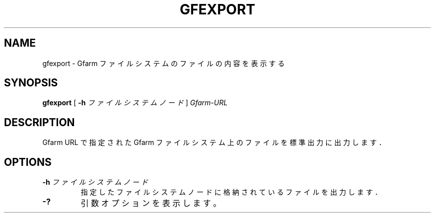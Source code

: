 .\" This manpage has been automatically generated by docbook2man 
.\" from a DocBook document.  This tool can be found at:
.\" <http://shell.ipoline.com/~elmert/comp/docbook2X/> 
.\" Please send any bug reports, improvements, comments, patches, 
.\" etc. to Steve Cheng <steve@ggi-project.org>.
.TH "GFEXPORT" "1" "04 April 2011" "Gfarm" ""

.SH NAME
gfexport \- Gfarm ファイルシステムのファイルの内容を表示する
.SH SYNOPSIS

\fBgfexport\fR [ \fB-h \fIファイルシステムノード\fB\fR ] \fB\fIGfarm-URL\fB\fR

.SH "DESCRIPTION"
.PP
Gfarm URL で指定された Gfarm ファイルシステム上のファイルを標準出力に出力します．
.SH "OPTIONS"
.TP
\fB-h \fIファイルシステムノード\fB\fR
指定したファイルシステムノードに格納されているファイルを出力します．
.TP
\fB-?\fR
引数オプションを表示します。
